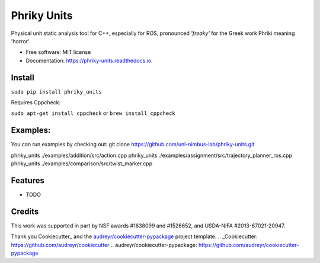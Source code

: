 ===============================
Phriky Units  
===============================


.. image:: https://img.shields.io/pypi/v/phriky_units.svg
        :target: https://pypi.python.org/pypi/phriky_units

.. image:: https://img.shields.io/travis/jpwco/phriky_units.svg
        :target: https://travis-ci.org/jpwco/phriky_units

.. image:: https://readthedocs.org/projects/phriky-units/badge/?version=latest
        :target: https://phriky-units.readthedocs.io/en/latest/?badge=latest
        :alt: Documentation Status

.. image:: https://pyup.io/repos/github/jpwco/phriky_units/shield.svg
     :target: https://pyup.io/repos/github/jpwco/phriky_units/
     :alt: Updates


Physical unit static analysis tool for C++, especially for ROS, pronounced *'freaky'* for the Greek work Phriki meaning 'horror'.

* Free software: MIT license
* Documentation: https://phriky-units.readthedocs.io.


Install
-------

``sudo pip install phriky_units``

Requires Cppcheck:

``sudo apt-get install cppcheck`` 
or 
``brew install cppcheck``



Examples:
---------
You can run examples by checking out:
git clone https://github.com/unl-nimbus-lab/phriky-units.git  

phriky_units ./examples/addition/src/action.cpp
phriky_units ./examples/assignment/src/trajectory_planner_ros.cpp
phriky_units ./examples/comparison/src/twist_marker.cpp


Features
--------

* TODO

Credits
---------
 

This work was supported in part by NSF awards #1638099 and #1526652, and USDA-NIFA #2013-67021-20947.


Thank you Cookiecutter_ and the `audreyr/cookiecutter-pypackage`_ project template.
.. _Cookiecutter: https://github.com/audreyr/cookiecutter
.. _`audreyr/cookiecutter-pypackage`: https://github.com/audreyr/cookiecutter-pypackage

